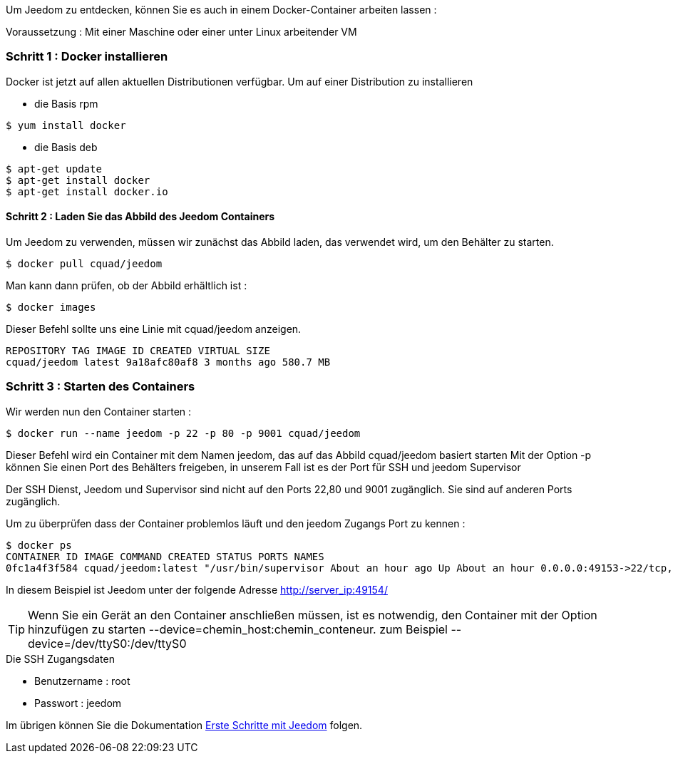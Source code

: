 Um Jeedom zu entdecken, können Sie es auch in einem Docker-Container arbeiten lassen :

[WICHTIG]
Voraussetzung : Mit einer Maschine oder einer unter Linux arbeitender VM 

=== Schritt 1 : Docker installieren 

Docker ist jetzt auf allen aktuellen Distributionen verfügbar. Um auf einer Distribution zu installieren

* die Basis rpm 
----
$ yum install docker
----

* die Basis deb
----
$ apt-get update
$ apt-get install docker
$ apt-get install docker.io
----

==== Schritt 2 : Laden Sie das Abbild des Jeedom Containers 

Um Jeedom zu verwenden, müssen wir zunächst das Abbild laden, das verwendet wird, um den Behälter zu starten.

----
$ docker pull cquad/jeedom
----

Man kann dann prüfen, ob der Abbild erhältlich ist :

---- 
$ docker images
----

Dieser Befehl sollte uns eine Linie mit cquad/jeedom anzeigen.
----
REPOSITORY TAG IMAGE ID CREATED VIRTUAL SIZE
cquad/jeedom latest 9a18afc80af8 3 months ago 580.7 MB
----

=== Schritt 3 : Starten des Containers

Wir werden nun den Container starten :

----
$ docker run --name jeedom -p 22 -p 80 -p 9001 cquad/jeedom
----
Dieser Befehl wird ein Container mit dem Namen jeedom, das auf das Abbild cquad/jeedom basiert starten
Mit der Option -p können Sie einen Port des Behälters freigeben, in unserem Fall ist es der Port für SSH und jeedom Supervisor

[WICHTIG]
Der SSH Dienst, Jeedom und Supervisor sind nicht auf den Ports 22,80 und 9001 zugänglich. Sie sind auf anderen Ports zugänglich. 

Um zu überprüfen dass der Container problemlos läuft und den  jeedom Zugangs Port zu kennen :

----
$ docker ps
CONTAINER ID IMAGE COMMAND CREATED STATUS PORTS NAMES
0fc1a4f3f584 cquad/jeedom:latest "/usr/bin/supervisor About an hour ago Up About an hour 0.0.0.0:49153->22/tcp, 0.0.0.0:49154->80/tcp, 0.0.0.0:49155->9001/tcp jeedom
----

In diesem Beispiel ist Jeedom unter der folgende Adresse http://server_ip:49154/

[TIP]
Wenn Sie ein Gerät an den  Container anschließen müssen, ist es notwendig, den Container mit der Option hinzufügen zu starten --device=chemin_host:chemin_conteneur. zum Beispiel --device=/dev/ttyS0:/dev/ttyS0


.Die SSH Zugangsdaten
--
- Benutzername : root
- Passwort : jeedom
--


Im übrigen können Sie die Dokumentation https://www.jeedom.fr/doc/documentation/premiers-pas/fr_FR/doc-premiers-pas.html[Erste Schritte mit Jeedom]  folgen.